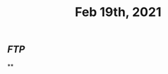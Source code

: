 :PROPERTIES:
:ID:       78e2026c-ccd0-474e-86fb-d02356280c31
:END:
#+TITLE: Feb 19th, 2021

** [[FTP]]
**
